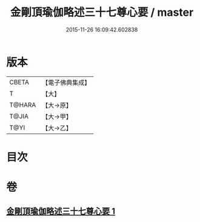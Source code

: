 #+TITLE: 金剛頂瑜伽略述三十七尊心要 / master
#+DATE: 2015-11-26 16:09:42.602838
* 版本
 |     CBETA|【電子佛典集成】|
 |         T|【大】     |
 |    T@HARA|【大→原】   |
 |     T@JIA|【大→甲】   |
 |      T@YI|【大→乙】   |

* 目次
* 卷
** [[file:KR6j0037_001.txt][金剛頂瑜伽略述三十七尊心要 1]]
